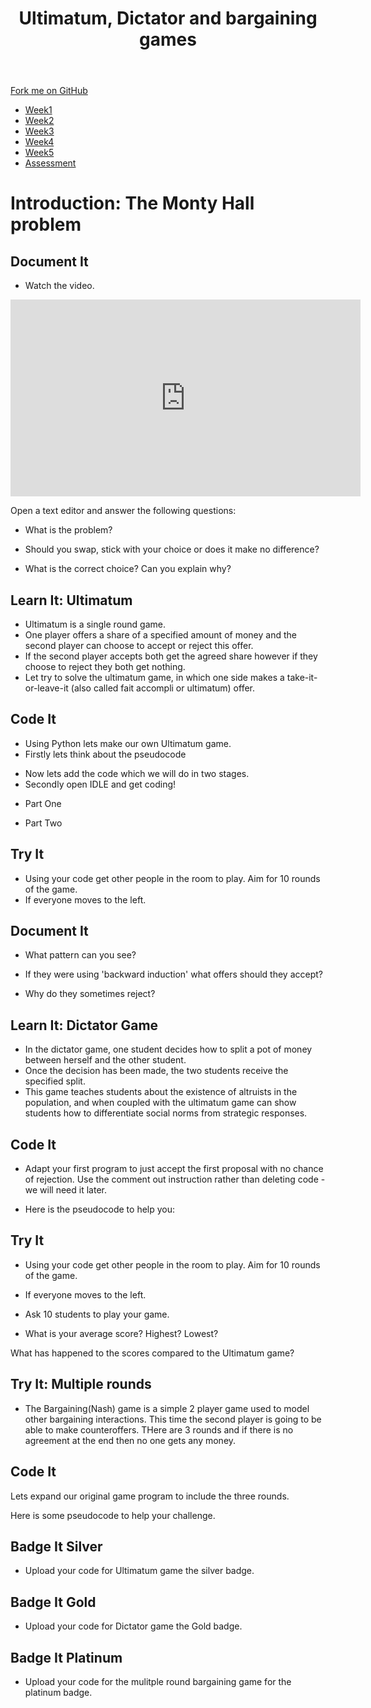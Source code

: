 #+STARTUP:indent
#+HTML_HEAD: <link rel="stylesheet" type="text/css" href="css/styles.css"/>
#+HTML_HEAD_EXTRA: <link href='http://fonts.googleapis.com/css?family=Ubuntu+Mono|Ubuntu' rel='stylesheet' type='text/css'>
#+HTML_HEAD_EXTRA: <script src="http://ajax.googleapis.com/ajax/libs/jquery/1.9.1/jquery.min.js" type="text/javascript"></script>
#+HTML_HEAD_EXTRA: <script src="js/navbar.js" type="text/javascript"></script>
#+OPTIONS: f:nil author:nil num:nil creator:nil timestamp:nil toc:nil html-style:nil

#+TITLE: Ultimatum, Dictator and bargaining games
#+AUTHOR: Paul Dougall

#+BEGIN_HTML
  <div class="github-fork-ribbon-wrapper left">
    <div class="github-fork-ribbon">
      <a href="https://github.com/stsb11/9-CS-gameTheory">Fork me on GitHub</a>
    </div>
  </div>
<div id="stickyribbon">
    <ul>
      <li><a href="1_Lesson.html">Week1</a></li>
      <li><a href="2_Lesson.html">Week2</a></li>
      <li><a href="3_Lesson.html">Week3</a></li>
      <li><a href="4_Lesson.html">Week4</a></li>
      <li><a href="5_Lesson.html">Week5</a></li>
      <li><a href="assessment.html">Assessment</a></li>
    </ul>
  </div>
#+END_HTML
* COMMENT Use as a template
:PROPERTIES:
:HTML_CONTAINER_CLASS: activity
:END:
** Learn It
:PROPERTIES:
:HTML_CONTAINER_CLASS: learn
:END:

** Research It
:PROPERTIES:
:HTML_CONTAINER_CLASS: research
:END:

** Design It
:PROPERTIES:
:HTML_CONTAINER_CLASS: design
:END:

** Build It
:PROPERTIES:
:HTML_CONTAINER_CLASS: build
:END:

** Test It
:PROPERTIES:
:HTML_CONTAINER_CLASS: test
:END:

** Run It
:PROPERTIES:
:HTML_CONTAINER_CLASS: run
:END:

** Document It
:PROPERTIES:
:HTML_CONTAINER_CLASS: document
:END:

** Code It
:PROPERTIES:
:HTML_CONTAINER_CLASS: code
:END:

** Program It
:PROPERTIES:
:HTML_CONTAINER_CLASS: program
:END:

** Try It
:PROPERTIES:
:HTML_CONTAINER_CLASS: try
:END:

** Badge It
:PROPERTIES:
:HTML_CONTAINER_CLASS: badge
:END:

** Save It
:PROPERTIES:
:HTML_CONTAINER_CLASS: save
:END:

* Introduction: The Monty Hall problem
:PROPERTIES:
:HTML_CONTAINER_CLASS: activity
:END:
** Document It
:PROPERTIES:
:HTML_CONTAINER_CLASS: document
:END:
- Watch the video.

#+BEGIN_HTML 
<iframe width="560" height="315" src="https://www.youtube.com/embed/mhlc7peGlGg" frameborder="0" allowfullscreen></iframe>
#+END_HTML

    Open a text editor and answer the following questions:

- What is the problem?
  
- Should you swap, stick with your choice or does it make no difference?

- What is the correct choice? Can you explain why?

** Learn It: Ultimatum
:PROPERTIES:
:HTML_CONTAINER_CLASS: learn
:END:
- Ultimatum is a single round game. 
- One player offers a share of a specified amount of money and the second player can choose to accept or reject this offer. 
- If the second player accepts both get the agreed share however if they choose to reject they both get nothing.
- Let try to solve the ultimatum game, in which one side makes a take-it-or-leave-it (also called fait accompli or ultimatum) offer.
** Code It
:PROPERTIES:
:HTML_CONTAINER_CLASS: code
:END:
- Using Python lets make our own Ultimatum game.
- Firstly lets think about the pseudocode

[[./img/1_sshot.JPG]]

- Now lets add the code which we will do in two stages.
- Secondly open IDLE and get coding!


- Part One 
[[./img/2_sshot.JPG]]

- Part Two

[[./img/3_sshot.JPG]]

** Try It
:PROPERTIES:
:HTML_CONTAINER_CLASS: try
:END:
- Using your code get other people in the room to play. Aim for 10 rounds of the game.
- If everyone moves to the left.
** Document It
:PROPERTIES:
:HTML_CONTAINER_CLASS: document
:END:
- What pattern can you see?

- If they were using 'backward induction' what offers should they accept?

- Why do they sometimes reject?

** Learn It: Dictator Game
:PROPERTIES:
:HTML_CONTAINER_CLASS: learn
:END:
- In the dictator game, one student decides how to split a pot of money between herself and the other student. 
- Once the decision has been made, the two students receive the specified split.
- This game teaches students about the existence of altruists in the population, and when coupled with the ultimatum game can show students how to differentiate social norms from strategic responses.
** Code It
:PROPERTIES:
:HTML_CONTAINER_CLASS: code
:END:
- Adapt your first program to just accept the first proposal with no chance of rejection. Use the comment out instruction rather than deleting code - we will need it later.

- Here is the pseudocode to help you:

[[./img/4_sshot.JPG]]

** Try It
:PROPERTIES:
:HTML_CONTAINER_CLASS: try
:END:
- Using your code get other people in the room to play. Aim for 10 rounds of the game.
- If everyone moves to the left.
- Ask 10 students to play your game.

- What is your average score? Highest? Lowest?
What has happened to the scores compared to the Ultimatum game?

** Try It: Multiple rounds
:PROPERTIES:
:HTML_CONTAINER_CLASS: try
:END:
- The Bargaining(Nash) game is a simple 2 player game used to model other bargaining interactions. This time the second player is going to be able to make counteroffers. THere are 3 rounds and if there is no agreement at the end then no one gets any money.
** Code It
Lets expand our original game program to include the three rounds.

Here is some pseudocode to help your challenge.

[[./img/5_sshot.JPG]]

:PROPERTIES:
:HTML_CONTAINER_CLASS: badge
:END:
** Badge It Silver
:PROPERTIES:
:HTML_CONTAINER_CLASS: badge
:END:
- Upload your code for Ultimatum game the silver badge.
** Badge It Gold
:PROPERTIES:
:HTML_CONTAINER_CLASS: badge
:END:
- Upload your code for Dictator game the Gold badge.
** Badge It Platinum
:PROPERTIES:
:HTML_CONTAINER_CLASS: badge
:END:
- Upload your code for the mulitple round bargaining game for the platinum badge.


